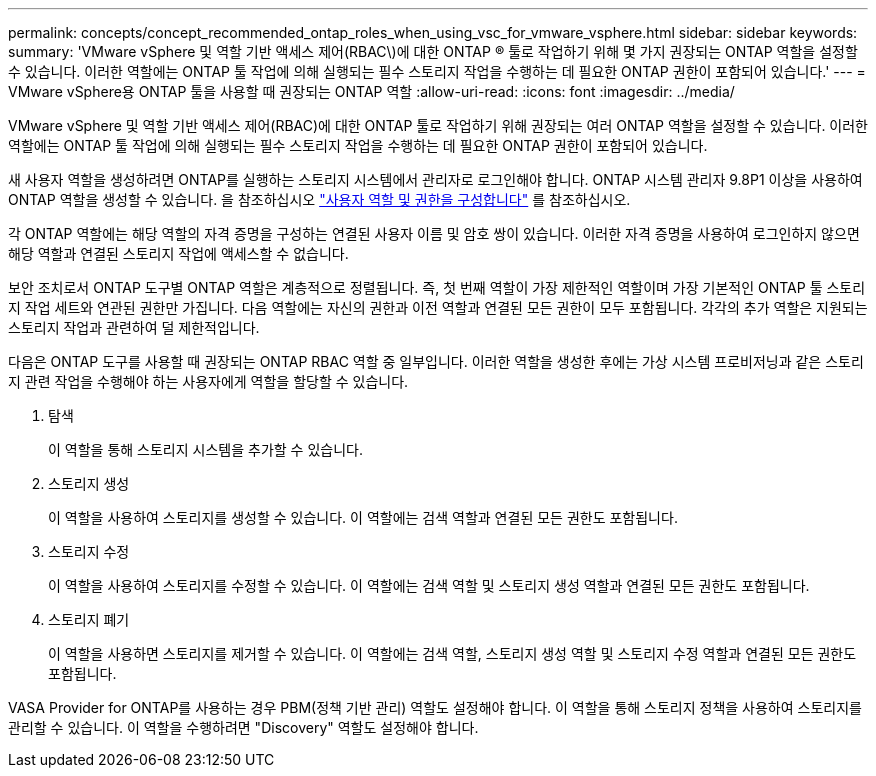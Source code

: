 ---
permalink: concepts/concept_recommended_ontap_roles_when_using_vsc_for_vmware_vsphere.html 
sidebar: sidebar 
keywords:  
summary: 'VMware vSphere 및 역할 기반 액세스 제어(RBAC\)에 대한 ONTAP ® 툴로 작업하기 위해 몇 가지 권장되는 ONTAP 역할을 설정할 수 있습니다. 이러한 역할에는 ONTAP 툴 작업에 의해 실행되는 필수 스토리지 작업을 수행하는 데 필요한 ONTAP 권한이 포함되어 있습니다.' 
---
= VMware vSphere용 ONTAP 툴을 사용할 때 권장되는 ONTAP 역할
:allow-uri-read: 
:icons: font
:imagesdir: ../media/


[role="lead"]
VMware vSphere 및 역할 기반 액세스 제어(RBAC)에 대한 ONTAP 툴로 작업하기 위해 권장되는 여러 ONTAP 역할을 설정할 수 있습니다. 이러한 역할에는 ONTAP 툴 작업에 의해 실행되는 필수 스토리지 작업을 수행하는 데 필요한 ONTAP 권한이 포함되어 있습니다.

새 사용자 역할을 생성하려면 ONTAP를 실행하는 스토리지 시스템에서 관리자로 로그인해야 합니다. ONTAP 시스템 관리자 9.8P1 이상을 사용하여 ONTAP 역할을 생성할 수 있습니다. 을 참조하십시오
link:../configure/task_configure_user_role_and_privileges.html["사용자 역할 및 권한을 구성합니다"] 를 참조하십시오.

각 ONTAP 역할에는 해당 역할의 자격 증명을 구성하는 연결된 사용자 이름 및 암호 쌍이 있습니다. 이러한 자격 증명을 사용하여 로그인하지 않으면 해당 역할과 연결된 스토리지 작업에 액세스할 수 없습니다.

보안 조치로서 ONTAP 도구별 ONTAP 역할은 계층적으로 정렬됩니다. 즉, 첫 번째 역할이 가장 제한적인 역할이며 가장 기본적인 ONTAP 툴 스토리지 작업 세트와 연관된 권한만 가집니다. 다음 역할에는 자신의 권한과 이전 역할과 연결된 모든 권한이 모두 포함됩니다. 각각의 추가 역할은 지원되는 스토리지 작업과 관련하여 덜 제한적입니다.

다음은 ONTAP 도구를 사용할 때 권장되는 ONTAP RBAC 역할 중 일부입니다. 이러한 역할을 생성한 후에는 가상 시스템 프로비저닝과 같은 스토리지 관련 작업을 수행해야 하는 사용자에게 역할을 할당할 수 있습니다.

. 탐색
+
이 역할을 통해 스토리지 시스템을 추가할 수 있습니다.

. 스토리지 생성
+
이 역할을 사용하여 스토리지를 생성할 수 있습니다. 이 역할에는 검색 역할과 연결된 모든 권한도 포함됩니다.

. 스토리지 수정
+
이 역할을 사용하여 스토리지를 수정할 수 있습니다. 이 역할에는 검색 역할 및 스토리지 생성 역할과 연결된 모든 권한도 포함됩니다.

. 스토리지 폐기
+
이 역할을 사용하면 스토리지를 제거할 수 있습니다. 이 역할에는 검색 역할, 스토리지 생성 역할 및 스토리지 수정 역할과 연결된 모든 권한도 포함됩니다.



VASA Provider for ONTAP를 사용하는 경우 PBM(정책 기반 관리) 역할도 설정해야 합니다. 이 역할을 통해 스토리지 정책을 사용하여 스토리지를 관리할 수 있습니다. 이 역할을 수행하려면 "Discovery" 역할도 설정해야 합니다.

